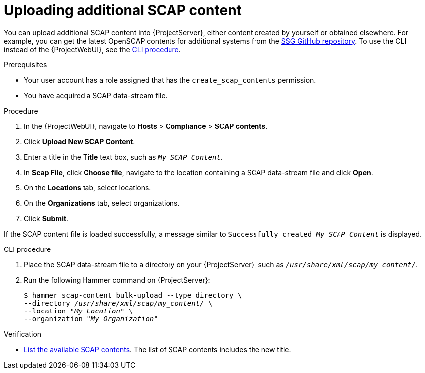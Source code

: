 [id="Uploading_Additional_SCAP_Content_{context}"]
= Uploading additional SCAP content

You can upload additional SCAP content into {ProjectServer}, either content created by yourself or obtained elsewhere.
ifdef::satellite[]
Note that {Team} only provides support for SCAP content obtained from {Team}.
endif::[]
ifndef::satellite[]
For example, you can get the latest OpenSCAP contents for additional systems from the https://github.com/ComplianceAsCode/content/releases[SSG GitHub repository].
endif::[]
To use the CLI instead of the {ProjectWebUI}, see the xref:cli-Uploading_Additional_SCAP_Content_{context}[CLI procedure].

.Prerequisites
* Your user account has a role assigned that has the `create_scap_contents` permission.
* You have acquired a SCAP data-stream file.

.Procedure
. In the {ProjectWebUI}, navigate to *Hosts* > *Compliance* > *SCAP contents*.
. Click *Upload New SCAP Content*.
. Enter a title in the *Title* text box, such as `_My SCAP Content_`.
. In *Scap File*, click *Choose file*, navigate to the location containing a SCAP data-stream file and click *Open*.
. On the *Locations* tab, select locations.
. On the *Organizations* tab, select organizations.
. Click *Submit*.

If the SCAP content file is loaded successfully, a message similar to `Successfully created _My SCAP Content_` is displayed.

[id="cli-Uploading_Additional_SCAP_Content_{context}"]
.CLI procedure
. Place the SCAP data-stream file to a directory on your {ProjectServer}, such as `_/usr/share/xml/scap/my_content/_`.
. Run the following Hammer command on {ProjectServer}:
+
[options="nowrap", subs="+quotes,attributes,verbatim"]
----
$ hammer scap-content bulk-upload --type directory \
--directory _/usr/share/xml/scap/my_content/_ \
--location "_My_Location_" \
--organization "_My_Organization_"
----

.Verification
* xref:listing-available-scap-contents_{context}[List the available SCAP contents].
The list of SCAP contents includes the new title.
